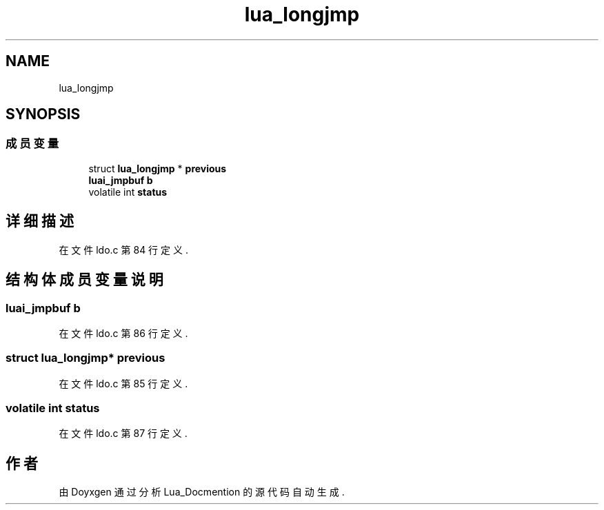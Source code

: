 .TH "lua_longjmp" 3 "2020年 九月 8日 星期二" "Lua_Docmention" \" -*- nroff -*-
.ad l
.nh
.SH NAME
lua_longjmp
.SH SYNOPSIS
.br
.PP
.SS "成员变量"

.in +1c
.ti -1c
.RI "struct \fBlua_longjmp\fP * \fBprevious\fP"
.br
.ti -1c
.RI "\fBluai_jmpbuf\fP \fBb\fP"
.br
.ti -1c
.RI "volatile int \fBstatus\fP"
.br
.in -1c
.SH "详细描述"
.PP 
在文件 ldo\&.c 第 84 行定义\&.
.SH "结构体成员变量说明"
.PP 
.SS "\fBluai_jmpbuf\fP b"

.PP
在文件 ldo\&.c 第 86 行定义\&.
.SS "struct \fBlua_longjmp\fP* previous"

.PP
在文件 ldo\&.c 第 85 行定义\&.
.SS "volatile int status"

.PP
在文件 ldo\&.c 第 87 行定义\&.

.SH "作者"
.PP 
由 Doyxgen 通过分析 Lua_Docmention 的 源代码自动生成\&.
